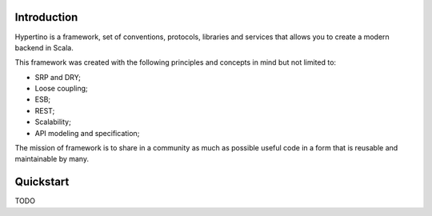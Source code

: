 Introduction
============

Hypertino is a framework, set of conventions, protocols, libraries and services that allows you to create a modern backend in Scala.

This framework was created with the following principles and concepts in mind but not limited to:

- SRP and DRY;
- Loose coupling;
- ESB;
- REST;
- Scalability;
- API modeling and specification;

The mission of framework is to share in a community as much as possible useful code in a form that is reusable and maintainable by many.

Quickstart
==========

TODO
